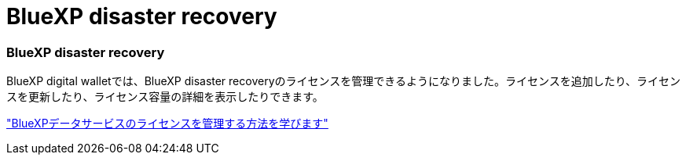 = BlueXP disaster recovery
:allow-uri-read: 




=== BlueXP disaster recovery

BlueXP digital walletでは、BlueXP disaster recoveryのライセンスを管理できるようになりました。ライセンスを追加したり、ライセンスを更新したり、ライセンス容量の詳細を表示したりできます。

https://docs.netapp.com/us-en/bluexp-digital-wallet/task-manage-data-services-licenses.html["BlueXPデータサービスのライセンスを管理する方法を学びます"]
